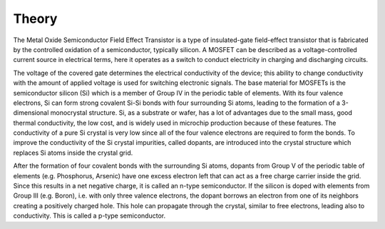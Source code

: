 Theory
======

The Metal Oxide Semiconductor Field Effect Transistor is a type of insulated-gate field-effect transistor that is fabricated by the controlled oxidation
of a semiconductor, typically silicon. A MOSFET can be described as a voltage-controlled current source in electrical terms, here it operates as a switch
to conduct electricity in charging and discharging circuits.

The voltage of the covered gate determines the electrical conductivity of the device; this ability to change conductivity with the amount of applied voltage
is used for switching electronic signals. The base material for MOSFETs is the semiconductor silicon (Si) which is a member of Group IV in the periodic table
of elements. With its four valence electrons, Si can form strong covalent Si-Si bonds with four surrounding Si atoms, leading to the formation of a
3-dimensional monocrystal structure. Si, as a substrate or wafer, has a lot of advantages due to the small mass, good thermal conductivity, the low cost,
and is widely used in microchip production because of these features. The conductivity of a pure Si crystal is very low since all of the four valence electrons
are required to form the bonds. To improve the conductivity of the Si crystal impurities, called dopants, are introduced into the crystal structure which
replaces Si atoms inside the crystal grid.

After the formation of four covalent bonds with the surrounding Si atoms, dopants from Group V of the periodic table of elements (e.g. Phosphorus, Arsenic)
have one excess electron left that can act as a free charge carrier inside the grid. Since this results in a net negative charge, it is called an n-type
semiconductor. If the silicon is doped with elements from Group III (e.g. Boron), i.e. with only three valence electrons, the dopant borrows an electron from
one of its neighbors creating a positively charged hole. This hole can propagate through the crystal, similar to free electrons, leading also to conductivity.
This is called a p-type semiconductor.


.. autosummary::
   :toctree: generated
